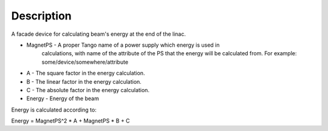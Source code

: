 Description
======================

A facade device for calculating beam's energy at the end of the linac.

- MagnetPS - A proper Tango name of a power supply which energy is used in
    calculations, with name of the attribute of the PS that the energy will be
    calculated from. For example: some/device/somewhere/attribute
- A - The square factor in the energy calculation.
- B - The linear factor in the energy calculation.
- C - The absolute factor in the energy calculation.
- Energy - Energy of the beam

Energy is calculated according to:

Energy = MagnetPS^2 * A + MagnetPS * B + C